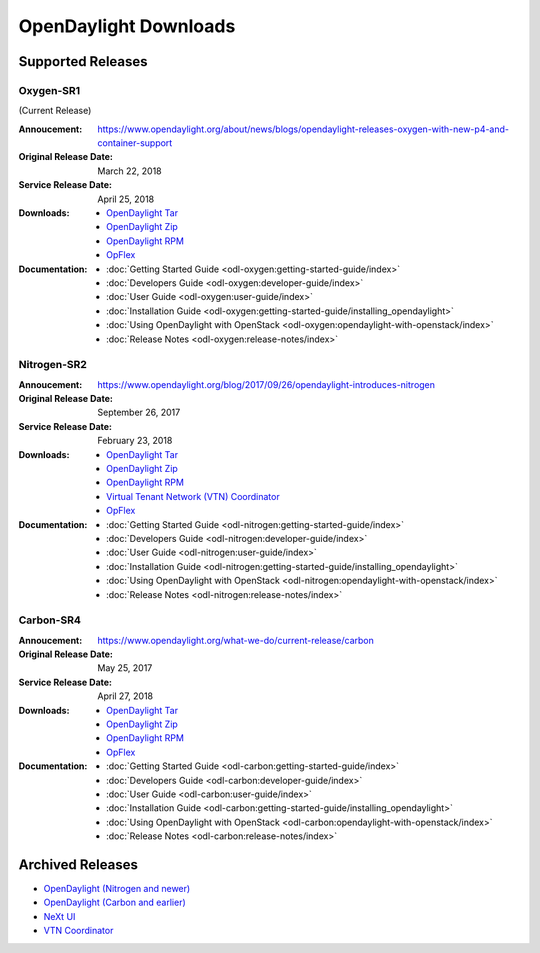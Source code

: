 ######################
OpenDaylight Downloads
######################

Supported Releases
==================

Oxygen-SR1
----------

(Current Release)

:Annoucement: https://www.opendaylight.org/about/news/blogs/opendaylight-releases-oxygen-with-new-p4-and-container-support
:Original Release Date: March 22, 2018
:Service Release Date: April 25, 2018

:Downloads:
    * `OpenDaylight Tar
      <https://nexus.opendaylight.org/content/repositories/public/org/opendaylight/integration/karaf/0.8.1/karaf-0.8.1.tar.gz>`_
    * `OpenDaylight Zip
      <https://nexus.opendaylight.org/content/repositories/public/org/opendaylight/integration/karaf/0.8.1/karaf-0.8.1.zip>`_
    * `OpenDaylight RPM
      <http://cbs.centos.org/repos/nfv7-opendaylight-81-release/x86_64/os/Packages/opendaylight-8.1.0-1.el7.noarch.rpm>`_
    * `OpFlex
      <https://nexus.opendaylight.org/content/repositories/public/org/opendaylight/opflex/>`_

:Documentation:
    * :doc:`Getting Started Guide <odl-oxygen:getting-started-guide/index>`
    * :doc:`Developers Guide <odl-oxygen:developer-guide/index>`
    * :doc:`User Guide <odl-oxygen:user-guide/index>`
    * :doc:`Installation Guide <odl-oxygen:getting-started-guide/installing_opendaylight>`
    * :doc:`Using OpenDaylight with OpenStack <odl-oxygen:opendaylight-with-openstack/index>`
    * :doc:`Release Notes <odl-oxygen:release-notes/index>`

Nitrogen-SR2
------------

:Annoucement: https://www.opendaylight.org/blog/2017/09/26/opendaylight-introduces-nitrogen
:Original Release Date: September 26, 2017
:Service Release Date: February 23, 2018

:Downloads:
    * `OpenDaylight Tar
      <https://nexus.opendaylight.org/content/repositories/public/org/opendaylight/integration/karaf/0.7.2/karaf-0.7.2.tar.gz>`_
    * `OpenDaylight Zip
      <https://nexus.opendaylight.org/content/repositories/public/org/opendaylight/integration/karaf/0.7.2/karaf-0.7.2.zip>`_
    * `OpenDaylight RPM
      <http://cbs.centos.org/repos/nfv7-opendaylight-72-release/x86_64/os/Packages/opendaylight-7.2.0-1.el7.noarch.rpm>`_
    * `Virtual Tenant Network (VTN) Coordinator
      <https://nexus.opendaylight.org/content/repositories/public/org/opendaylight/vtn/distribution.vtn-coordinator/6.5.2/distribution.vtn-coordinator-6.5.2-bin.tar.bz2>`_
    * `OpFlex
      <https://nexus.opendaylight.org/content/repositories/public/org/opendaylight/opflex/>`_

:Documentation:
    * :doc:`Getting Started Guide <odl-nitrogen:getting-started-guide/index>`
    * :doc:`Developers Guide <odl-nitrogen:developer-guide/index>`
    * :doc:`User Guide <odl-nitrogen:user-guide/index>`
    * :doc:`Installation Guide <odl-nitrogen:getting-started-guide/installing_opendaylight>`
    * :doc:`Using OpenDaylight with OpenStack <odl-nitrogen:opendaylight-with-openstack/index>`
    * :doc:`Release Notes <odl-nitrogen:release-notes/index>`

Carbon-SR4
----------

:Annoucement: https://www.opendaylight.org/what-we-do/current-release/carbon
:Original Release Date: May 25, 2017
:Service Release Date: April 27, 2018

:Downloads:
    * `OpenDaylight Tar
      <https://nexus.opendaylight.org/content/repositories/opendaylight.release/org/opendaylight/integration/distribution-karaf/0.6.4-Carbon/distribution-karaf-0.6.4-Carbon.tar.gz>`_
    * `OpenDaylight Zip
      <https://nexus.opendaylight.org/content/repositories/opendaylight.release/org/opendaylight/integration/distribution-karaf/0.6.4-Carbon/distribution-karaf-0.6.4-Carbon.zip>`_
    * `OpenDaylight RPM
      <http://cbs.centos.org/repos/nfv7-opendaylight-64-release/x86_64/os/Packages/opendaylight-6.4.0-1.el7.noarch.rpm>`_
    * `OpFlex
      <https://nexus.opendaylight.org/content/repositories/public/org/opendaylight/opflex/>`_

:Documentation:
    * :doc:`Getting Started Guide <odl-carbon:getting-started-guide/index>`
    * :doc:`Developers Guide <odl-carbon:developer-guide/index>`
    * :doc:`User Guide <odl-carbon:user-guide/index>`
    * :doc:`Installation Guide <odl-carbon:getting-started-guide/installing_opendaylight>`
    * :doc:`Using OpenDaylight with OpenStack <odl-carbon:opendaylight-with-openstack/index>`
    * :doc:`Release Notes <odl-carbon:release-notes/index>`

Archived Releases
=================

* `OpenDaylight (Nitrogen and newer) <https://nexus.opendaylight.org/content/repositories/opendaylight.release/org/opendaylight/integration/karaf/>`_
* `OpenDaylight (Carbon and earlier) <https://nexus.opendaylight.org/content/repositories/public/org/opendaylight/integration/distribution-karaf/>`_
* `NeXt UI <https://nexus.opendaylight.org/content/repositories/public/org/opendaylight/next/next/>`_
* `VTN Coordinator <https://nexus.opendaylight.org/content/repositories/public/org/opendaylight/vtn/distribution.vtn-coordinator/>`_

